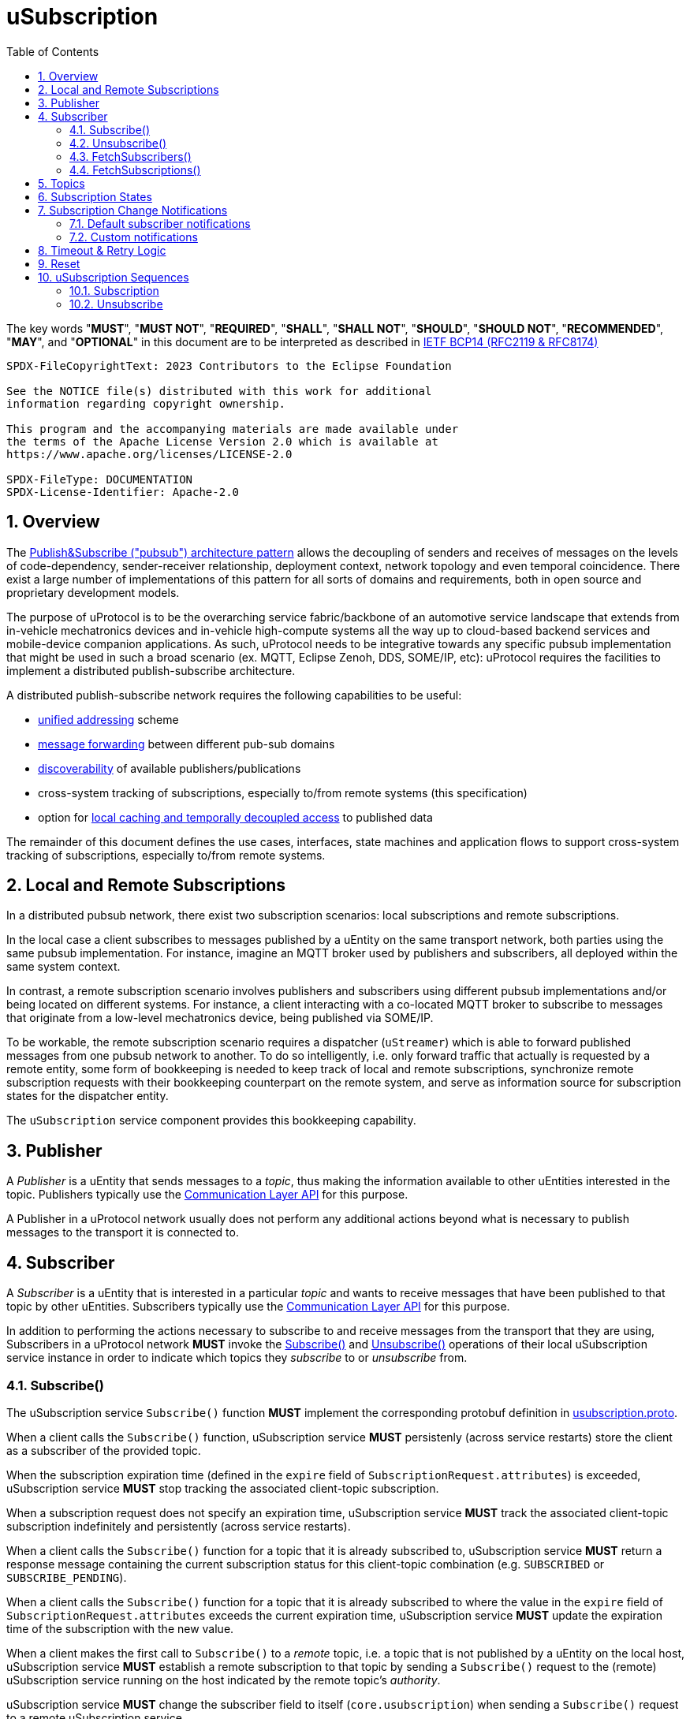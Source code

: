 = uSubscription
:toc:
:sectnums:

The key words "*MUST*", "*MUST NOT*", "*REQUIRED*", "*SHALL*", "*SHALL NOT*", "*SHOULD*", "*SHOULD NOT*", "*RECOMMENDED*", "*MAY*", and "*OPTIONAL*" in this document are to be interpreted as described in https://www.rfc-editor.org/info/bcp14[IETF BCP14 (RFC2119 & RFC8174)]

----
SPDX-FileCopyrightText: 2023 Contributors to the Eclipse Foundation

See the NOTICE file(s) distributed with this work for additional
information regarding copyright ownership.

This program and the accompanying materials are made available under
the terms of the Apache License Version 2.0 which is available at
https://www.apache.org/licenses/LICENSE-2.0
 
SPDX-FileType: DOCUMENTATION
SPDX-License-Identifier: Apache-2.0
----

== Overview

The https://en.wikipedia.org/wiki/Publish%E2%80%93subscribe_pattern[Publish&Subscribe ("pubsub") architecture pattern] allows the decoupling of senders and receives of messages on the levels of code-dependency, sender-receiver relationship, deployment context, network topology and even temporal coincidence. There exist a large number of implementations of this pattern for all sorts of domains and requirements, both in open source and proprietary development models.

The purpose of uProtocol is to be the overarching service fabric/backbone of an automotive service landscape that extends from in-vehicle mechatronics devices and in-vehicle high-compute systems all the way up to cloud-based backend services and mobile-device companion applications. As such, uProtocol needs to be integrative towards any specific pubsub implementation that might be used in such a broad scenario (ex. MQTT, Eclipse Zenoh, DDS, SOME/IP, etc): uProtocol requires the facilities to implement a distributed publish-subscribe architecture.

A distributed publish-subscribe network requires the following capabilities to be useful:
 
- xref:../../../basics/uri.adoc[unified addressing] scheme
- xref:../../../up-l2/dispatchers/README.adoc[message forwarding] between different pub-sub domains
- xref:../../udiscovery/v3/README.adoc[discoverability] of available publishers/publications
- cross-system tracking of subscriptions, especially to/from remote systems (this specification)
- option for xref:../../utwin/v2/README.adoc[local caching and temporally decoupled access] to published data

The remainder of this document defines the use cases, interfaces, state machines and application flows to support cross-system tracking of subscriptions, especially to/from remote systems.

[#usubscription-local-remote-subscriptions]
== Local and Remote Subscriptions

In a distributed pubsub network, there exist two subscription scenarios: local subscriptions and remote subscriptions. 

In the local case a client subscribes to messages published by a uEntity on the same transport network, both parties using the same pubsub implementation. For instance, imagine an MQTT broker used by publishers and subscribers, all deployed within the same system context.

In contrast, a remote subscription scenario involves publishers and subscribers using different pubsub implementations and/or being located on different systems. For instance, a client interacting with a co-located MQTT broker to subscribe to messages that originate from a low-level mechatronics device, being published via SOME/IP.

To be workable, the remote subscription scenario requires a dispatcher (`uStreamer`) which is able to forward published messages from one pubsub network to another. To do so intelligently, i.e. only forward traffic that actually is requested by a remote entity, some form of bookkeeping is needed to keep track of local and remote subscriptions, synchronize remote subscription requests with their bookkeeping counterpart on the remote system, and serve as information source for subscription states for the dispatcher entity. 

The `uSubscription` service component provides this bookkeeping capability.  

[#usubscription-publisher]
== Publisher

A _Publisher_ is a uEntity that sends messages to a _topic_, thus making the information available to other uEntities interested in the topic. Publishers typically use the xref:../../../up-l2/api.adoc[Communication Layer API] for this purpose. 

A Publisher in a uProtocol network usually does not perform any additional actions beyond what is necessary to publish messages to the transport it is connected to.

[#usubscription-subscriber]
== Subscriber

A _Subscriber_ is a uEntity that is interested in a particular _topic_ and wants to receive messages that have been published to that topic by other uEntities. Subscribers typically use the xref:../../../up-l2/api.adoc[Communication Layer API] for this purpose.

[.specitem,oft-sid="dsn~usubscription-interaction-subscriber~1"]
--
In addition to performing the actions necessary to subscribe to and receive messages from the transport that they are using, Subscribers in a uProtocol network *MUST* invoke the <<subscribe-operation>> and <<unsubscribe-operation>> operations of their local uSubscription service instance in order to indicate which topics they _subscribe_ to or _unsubscribe_ from.
--

[#subscribe-operation]
=== Subscribe()

[.specitem,oft-sid="dsn~usubscription-subscribe-protobuf~1",oft-needs="impl"]
--
The uSubscription service `Subscribe()` function *MUST* implement the corresponding protobuf definition in link:../up-core-api/uprotocol/core/uSubscription/v3/usubscription.proto[usubscription.proto].
--

[.specitem,oft-sid="req~usubscription-subscribe~1",oft-needs="impl,utest"]
--
When a client calls the `Subscribe()` function, uSubscription service *MUST* persistenly (across service restarts) store the client as a subscriber of the provided topic.
--

[.specitem,oft-sid="req~usubscription-subscribe-expiration~1",oft-needs="impl,utest"]
--
When the subscription expiration time (defined in the `expire` field of `SubscriptionRequest.attributes`) is exceeded, uSubscription service *MUST* stop tracking the associated client-topic subscription.
--

[.specitem,oft-sid="req~usubscription-subscribe-no-expiration~1",oft-needs="impl,utest"]
--
When a subscription request does not specify an expiration time, uSubscription service *MUST* track the associated client-topic subscription indefinitely and persistently (across service restarts).
--

[.specitem,oft-sid="req~usubscription-subscribe-multiple~1",oft-needs="impl,utest"]
--
When a client calls the `Subscribe()` function for a topic that it is already subscribed to, uSubscription service *MUST* return a response message containing the current subscription status for this client-topic combination (e.g. `SUBSCRIBED` or `SUBSCRIBE_PENDING`).
--

[.specitem,oft-sid="req~usubscription-subscribe-expiration-extension~1",oft-needs="impl,utest"]
--
When a client calls the `Subscribe()` function for a topic that it is already subscribed to where the value in the `expire` field of `SubscriptionRequest.attributes` exceeds the current expiration time, uSubscription service *MUST* update the expiration time of the subscription with the new value.
--

[.specitem,oft-sid="req~usubscription-subscribe-remote~1",oft-needs="impl,utest"]
--
When a client makes the first call to `Subscribe()` to a _remote_ topic, i.e. a topic that is not published by a uEntity on the local host, uSubscription service *MUST* establish a remote subscription to that topic by sending a `Subscribe()` request to the (remote) uSubscription service running on the host indicated by the remote topic's _authority_. 
--

[.specitem,oft-sid="dsn~usubscription-subscribe-remote-subscriber-change~1",oft-needs="impl,utest"]
--
uSubscription service *MUST* change the subscriber field to itself (`core.usubscription`) when sending a `Subscribe()` request to a remote uSubscription service. 
--

[.specitem,oft-sid="req~usubscription-subscribe-remote-pending~1",oft-needs="impl,utest"]
--
When uSubscription service sends a `Subscribe()` request to a remote uSubscription service, uSubscription service *MUST* set the subscription state for any client-topic combination involving the subscribed remote topic to `SUBSCRIBE_PENDING`.
--

[.specitem,oft-sid="req~usubscription-subscribe-remote-response~1",oft-needs="impl,utest"]
--
When uSubscription service receives a reply to a remote `Subscribe()` request, uSubscription service *MUST* set the subscription state for any client-topic combination involving the subscribed remote topic to match the subscription status response of the remote uSubscription service (e.g. `SUBSCRIBED` or `UNSUBSCRIBED`).
--

[.specitem,oft-sid="req~usubscription-subscribe-unsubscribe-pending~1",oft-needs="impl,utest"]
--
When a client calls the `Subscribe()` function for a remote topic that is in state `UNSUBSCRIBE_PENDING`, uSubscription service *MUST* initiate the regular remote subscription process, i.e. send a subscription request to the remote uSubscription service and set status to `SUBSCRIBE_PENDING`.
--

[.specitem,oft-sid="req~usubscription-subscribe-notifications~1",oft-needs="impl,utest"]
--
When a client calls the `Subscribe()` function, uSubscription service *MUST* generate subscription change notifications reflecting any changes to the subscription state of the subscribed topic.
--

[.specitem,oft-sid="dsn~usubscription-subscribe-invalid-topic~1",oft-needs="impl,utest"]
--
When receiving a `Subscribe()` request that contains a topic that
* is not a valid xref:../../../basics/uri.adoc[uProtocol URI] or
* contains a _wildcard_ authority or
* contains a _wildcard_ uEntity ID (`ue_id`) or
* contains a _wildcard_ resource ID,

a uSubscription service *MUST* return a failure status message with link:../../../up-core-api/uprotocol/v1/ucode.proto[`UCode`] `INVALID_ARGUMENT`.
--

[#unsubscribe-operation]
=== Unsubscribe()

[.specitem,oft-sid="dsn~usubscription-unsubscribe-protobuf~1",oft-needs="impl"]
--
The uSubscription service `Unsubscribe()` function *MUST* implement the corresponding protobuf definition in link:../up-core-api/uprotocol/core/uSubscription/v3/usubscription.proto[usubscription.proto].
--

[.specitem,oft-sid="req~usubscription-unsubscribe~1",oft-needs="impl,utest"]
--
When a client calls the `Unsubscribe()` function, uSubscription service *MUST* stop tracking the client as a subscriber to the topic provided with the function call.
--

[.specitem,oft-sid="req~usubscription-unsubscribe-multiple~1",oft-needs="impl,utest"]
--
When a client calls the `Unsubscribe()` function for a topic that it has not subscribed to, uSubscription service *MUST* return a response message containing the subscription status `UNSUBSCRIBED`.
--

[.specitem,oft-sid="req~usubscription-unsubscribe-last-remote~1",oft-needs="impl,utest"]
--
When the last client subscribed to a remote topic calls the `Unsubscribe()` function on that topic, uSubscription service *MUST* perform a remote unsubscribe on that topic by sending an `Unsubscribe()` request to the remote uSubscription service. 
--

[.specitem,oft-sid="dsn~usubscription-unsubscribe-remote-subscriber-change~1",oft-needs="impl,utest"]
--
uSubscription service *MUST* change the subscriber field to itself (`core.usubscription`) when sending an `Unsubscribe()` request to a remote uSubscription service. 
--

[.specitem,oft-sid="req~usubscription-unsubscribe-remote-unsubscribed~1",oft-needs="impl,utest"]
--
When sending an `Unsubscribe()` request to a remote uSubscription service, uSubscription service *MUST* consider the remote topic to be in state `UNSUBSCRIBED`, regardless of the status returned from the remote uSubscription service.
--

[.specitem,oft-sid="req~usubscription-unsubscribe-subscribe-pending~1",oft-needs="impl,utest"]
--
When a client calls the `Unsubscribe()` function for a remote topic that is in state `SUBSCRIBE_PENDING`, uSubscription service *MUST* initiate the regular remote unsubscribe process, i.e. send an unsubscribe request to the remote uSubscription service and set status to `UNSUBSCRIBED`.
--

[.specitem,oft-sid="req~usubscription-unsubscribe-notifications~1",oft-needs="impl,utest"]
--
When the last client subscribed to a topic calls the `Unsubscribe()` function on that topic, uSubscription service *MUST* stop generating subscription change notifications for that topic.
--

[.specitem,oft-sid="dsn~usubscription-unsubscribe-invalid-topic~1",oft-needs="impl,utest"]
--
When receiving a `Unsubscribe()` request that contains a topic that

* is not a valid xref:../../../basics/uri.adoc[uProtocol URI] or
* contains a _wildcard_ authority or
* contains a _wildcard_ uEntity ID (`ue_id`) or
* contains a _wildcard_ resource ID,

a uSubscription service *MUST* return a failure status message with link:../../../up-core-api/uprotocol/v1/ucode.proto[`UCode`] `INVALID_ARGUMENT`.
--

[#fetch-subscribers-operation]
=== FetchSubscribers()

[.specitem,oft-sid="dsn~usubscription-fetch-subscribers-protobuf~1",oft-needs="impl"]
--
The uSubscription service `FetchSubscribers()` function *MUST* implement the corresponding protobuf definition in link:../up-core-api/uprotocol/core/uSubscription/v3/usubscription.proto[usubscription.proto].
--

[.specitem,oft-sid="req~usubscription-fetch-subscribers~1",oft-needs="impl,utest"]
--
When a client calls the `FetchSubscribers()` function, uSubscription service *MUST* return a list of subscribers that are currently subscribed to a given topic.
--

[.specitem,oft-sid="dsn~usubscription-fetch-subscribers-invalid-topic~1",oft-needs="impl,utest"]
--
When receiving a `FetchSubscribers()` request that contains a topic that

* is not a valid xref:../../../basics/uri.adoc[uProtocol URI] or
* contains a _wildcard_ authority or
* contains a _wildcard_ uEntity ID (`ue_id`) or
* contains a _wildcard_ resource ID,

a uSubscription service *MUST* return a failure status message with link:../../../up-core-api/uprotocol/v1/ucode.proto[`UCode`] `INVALID_ARGUMENT`.
--

[.specitem,oft-sid="req~usubscription-fetch-subscribers-stable-sorting~1",oft-needs="impl,utest"]
--
Subscriber entries returned by subsequent calls to the `FetchSubscribers()` function *MUST* be in identical order.
--

[.specitem,oft-sid="req~usubscription-fetch-subscribers-has-more-records~1",oft-needs="impl,utest"]
--
If the list of subscribers returned in response to a `FetchSubscribers()` call does not contain all existing subscription relationships, uSubscription service *MUST* set the `has_more_records` field of the `FetchSubscribersResponse` to `true`.
--

[.specitem,oft-sid="req~usubscription-fetch-subscribers-offset~1",oft-needs="impl,utest"]
--
When a client calls the `FetchSubscribers()` function with an `offset` argument, the list of subscribers returned by uSubscription service *MUST* omit all subscriber entries up to the provided offset.
--

[#fetch-subscriptions-operation]
=== FetchSubscriptions()

[.specitem,oft-sid="dsn~usubscription-fetch-subscriptions-protobuf~1",oft-needs="impl"]
--
The uSubscription service `FetchSubscriptions()` function *MUST* implement the corresponding protobuf definition in link:../up-core-api/uprotocol/core/uSubscription/v3/usubscription.proto[usubscription.proto].
--

[.specitem,oft-sid="req~usubscription-fetch-subscriptions-by-subscriber~1",oft-needs="impl,utest"]
--
When a client calls the `FetchSubscriptions()` function with a `SubscriberInfo` argument, uSubscription service *MUST* return a list of topics that are currently subscribed to by the given subscriber.
--

[.specitem,oft-sid="req~usubscription-fetch-subscriptions-by-topic~1",oft-needs="impl,utest"]
--
When a client calls the `FetchSubscriptions()` function with a topic UURI argument, uSubscription service *MUST* return a list of subscribers that are currently subscribed to the given topic.
--

[.specitem,oft-sid="dsn~usubscription-fetch-subscriptions-invalid-topic~1",oft-needs="impl,utest"]
--
When receiving a `FetchSubscriptions()` request that contains a topic that

* is not a valid xref:../../../basics/uri.adoc[uProtocol URI] or
* contains a _wildcard_ authority or
* contains a _wildcard_ uEntity ID (`ue_id`) or
* contains a _wildcard_ resource ID,

a uSubscription service *MUST* return a failure status message with link:../../../up-core-api/uprotocol/v1/ucode.proto[`UCode`] `INVALID_ARGUMENT`.
--

[.specitem,oft-sid="dsn~usubscription-fetch-subscriptions-invalid-subscriber~1",oft-needs="impl,utest"]
--
When receiving a `FetchSubscriptions()` request that contains a subscriber URI that
* is not a valid xref:../../../basics/uri.adoc[uProtocol URI] or
* contains a _wildcard_ authority or
* contains a _wildcard_ uEntity ID (`ue_id`) or
* contains a _wildcard_ resource ID,

a uSubscription service *MUST* return a failure status message with link:../../../up-core-api/uprotocol/v1/ucode.proto[`UCode`] `INVALID_ARGUMENT`.
--

[.specitem,oft-sid="req~usubscription-fetch-subscriptions-has-more-records~1",oft-needs="impl,utest"]
--
If the list of subscriptions returned in response to a `FetchSubscriptions()` call does not contain all existing subscription relationships, uSubscription service *MUST* set the `has_more_records` field of the `FetchSubscriptionsResponse` to `true`.
--

[.specitem,oft-sid="req~usubscription-fetch-subscriptions-stable-sorting~1",oft-needs="impl,utest"]
--
Subscription entries returned by subsequent calls to the `FetchSubscriptions()` function *MUST* be in identical order.
--

[.specitem,oft-sid="req~usubscription-fetch-subscriptions-has-more-records~1",oft-needs="impl,utest"]
--
If the list of subscriptions returned in response to a `FetchSubscriptions()` call does not contain all existing subscription relationships, uSubscription service *MUST* set the `has_more_records` field of the `FetchSubscriptionsResponse` to `true`.
--

[.specitem,oft-sid="req~usubscription-fetch-subscriptions-offset~1",oft-needs="impl,utest"]
--
When a client calls the `FetchSubscriptions()` function with an `offset` argument, the list of subscriptions returned by uSubscription service *MUST* omit all subscription relationship entries up to the provided offset.
--

[#usubscription-topic]
== Topics

A topic identifies the message resource that a link:#usubscription-subscriber[Subscriber] wants to subscribe to. Topic are expressed in xref:../../../basics/uri.adoc[uProtocol URI] format.

[.specitem,oft-sid="dsn~usubscription-uri-version-major~1",oft-needs="impl,utest"]
--
Topic URIs used in uSubscription APIs *MUST* contain a specific (non-wildcard) `ue_version_major`.
--

NOTE: As the major version is part of the topic URI, a change in the major version requires Subscribers to (re-)subscribe to the updated topic URI in order to keep receiving messages for that topic.

[#usubscription-states]
== Subscription States

A subscription state defines the relationship between exactly one subscriber and one topic. In this section we elaborate on the states that a this relationship can take, based on uSubscription service API calls from uEntities. 

The following diagram illustrates the subscriber-topic states, and the transitions between them.

.Subscription State Machine
[#usubscription-state-machine]
[mermaid]
ifdef::env-github[[source,mermaid]]
----
stateDiagram-v2
    state sub_local <<choice>>
    state unsub_local <<choice>>

    [*] --> sub_local: Subscribe(topic)

    UNSUBSCRIBED --> sub_local: Subscribe(topic)
    sub_local --> SUBSCRIBED: is local topic
    sub_local --> SUBSCRIBE_PENDING: is remote topic
    SUBSCRIBE_PENDING --> SUBSCRIBED: remote Subscribe(topic)
    note left of SUBSCRIBE_PENDING
        On first subscription request to remote topic only,
        as long as remote subscription request has not 
        received positive confirmation.
    end note
    
    SUBSCRIBED --> unsub_local: Unsubscribe(topic)
    unsub_local --> UNSUBSCRIBED: is local topic
    unsub_local --> UNSUBSCRIBE_PENDING: is remote topic
    UNSUBSCRIBE_PENDING --> UNSUBSCRIBED: remote Unsubscribe(topic)
    note right of UNSUBSCRIBE_PENDING
        On first unsubscribe request to remote topic only,
        as long as remote unsubscribe request has not 
        received positive confirmation.
    end note
----

[.specitem,oft-sid="dsn~usubscription-state-machine~1",oft-needs="impl,utest"]
--
uSubscription service *MUST* implement subscription state transisitions of client-topic subscription relationships according to the above xref:uusubscription-state-machine[state diagram].
--

NOTE: `SUBSCRIBE_PENDING` and `UNSUBSCRIBE_PENDING` states only apply to link:#usubscription-local-remote-subscriptions[remote topic subscriptions], more details provided below.

.Subscription State Details
[width="100%",cols="17%,20%,19%,26%,18%",options="header",]
|===
|State |Description |Entry |Action |Exit

| `*UNSUBSCRIBED*`
|Subscriber uE is not subscribed to the topic
a|* Subscriber unsubscribed
|
a|* `Subscribe(topic)` is called by a consumer

| `*SUBSCRIBED*`
|Subscriber uE is subscribed to the topic
a|* Subscription request has been processed and accepted
|
a|* Subscriber calls `Unsubscribe(topic)`

|`*SUBSCRIBE_PENDING*`
|Subscription is pending, awaiting acknowledgement from the remote uSubscription service
a|* 1st Subscriber uE has called `Subscribe(topic)` to a remote topic
a|* Forward a subscription request to the destination device uSubscription service
a|* Received a (positive) response from the remote uSubscription service

| `*UNSUBSCRIBE_PENDING*`
|Unsubscribe is pending, awaiting acknowledgement from the remote uSubscription service
a|* Last subscriber called `Unsubscribe(topic)` on a `SUBSCRIBED` remote topic`
a|* Send an unsubscribe request to the remote uSubscription service
a|* Received a (positive) response from the remote uSubscription service

|===

NOTE: The Action column in the above table describes that action to be taken by a uSubscription service instance to effect a specific state transition. 

== Subscription Change Notifications

When the subscription state of a client-topic relationship changes, uSubscription service sends subscription change notification messages to the client, as well as to any uEntities that have explicitly registered to receive such messages. 

[.specitem,oft-sid="dsn~usubscription-change-notification-type~1",oft-needs="impl,utest"]
--
Subscription change notifications *MUST* be of type https://github.com/eclipse-uprotocol/up-spec/blob/da5ca97d3a7541d2fcd52ed010bc3bcca92e46cb/up-core-api/uprotocol/core/usubscription/v3/usubscription.proto#L302[Update].
--

[.specitem,oft-sid="dsn~usubscription-change-notification-topic~1",oft-needs="impl,utest"]
--
Subscription change notifications *MUST* use topic `SubscriptionChange` with resource id `0x8000`, as per https://github.com/eclipse-uprotocol/up-spec/blob/da5ca97d3a7541d2fcd52ed010bc3bcca92e46cb/up-core-api/uprotocol/core/usubscription/v3/usubscription.proto#L38[the protobuf definition].
--

=== Default subscriber notifications

[.specitem,oft-sid="dsn~usubscription-change-notification-topic~1",oft-needs="impl,utest"]
--
If a subscriber-topic relationship changes, uSubscription service *MUST* send a corresponding `Update()` notification to the topic subscriber.
--

=== Custom notifications

uEntities may register with uSusbcription service to be directly sent subscription change notifications when the subscription state of specific topics changes.

[#register-for-notifications-operation]
==== RegisterForNotifications()

[.specitem,oft-sid="dsn~usubscription-register-notifications-protobuf~1",oft-needs="impl"]
--
The uSubscription service `RegisterForNotifications()` function *MUST* implement the corresponding protobuf definition in link:../up-core-api/uprotocol/core/uSubscription/v3/usubscription.proto[usubscription.proto].
--

[.specitem,oft-sid="req~usubscription-register-notifications~1",oft-needs="impl,utest"]
--
uSubscription service *MUST* send subscription change notification messages to clients that have previously called `RegisterForNotifications()` to _opt-in_ to receive notifications for a specific topic specified in `NotificationsRequest.topic` field. 
--

[.specitem,oft-sid="dsn~usubscription-register-notifications-invalid-topic~1",oft-needs="impl,utest"]
--
When receiving a `RegisterForNotifications()` request that contains a topic that

* is not a valid xref:../../../basics/uri.adoc[uProtocol URI] or
* contains a _wildcard_ authority or
* contains a _wildcard_ uEntity ID (`ue_id`) or
* contains a _wildcard_ resource ID,

a uSubscription service *MUST* return a failure status message with link:../../../up-core-api/uprotocol/v1/ucode.proto[`UCode`] `INVALID_ARGUMENT`.
--

[#unregister-for-notifications-operation]
==== UnregisterForNotifications()

[.specitem,oft-sid="dsn~usubscription-unregister-notifications-protobuf~1",oft-needs="impl"]
--
The uSubscription service `UnregisterForNotifications()` function *MUST* implement the corresponding protobuf definition in link:../up-core-api/uprotocol/core/uSubscription/v3/usubscription.proto[usubscription.proto].
--

[.specitem,oft-sid="req~usubscription-unregister-notifications~1",oft-needs="impl,utest"]
--
uSubscription service *MUST* stop sending subscription change notifications to clients afther they have _opted-out_ of receiving subscription change notification by calling `UnregisterForNotifications()`. 
--

[.specitem,oft-sid="dsn~usubscription-unregister-notifications-invalid-topic~1",oft-needs="impl,utest"]
--
When receiving a `UnregisterForNotifications()` request that contains a topic that

* is not a valid xref:../../../basics/uri.adoc[uProtocol URI] or
* contains a _wildcard_ authority or
* contains a _wildcard_ uEntity ID (`ue_id`) or
* contains a _wildcard_ resource ID,

a uSubscription service *MUST* return a failure status message with link:../../../up-core-api/uprotocol/v1/ucode.proto[`UCode`] `INVALID_ARGUMENT`.
--

== Timeout & Retry Logic

Subscribe (and unsubscribe) to remote topics are handled by RPC calls between uSubscription services running on the different devices. Given that devices are not always connected to each other, the onus is on uSubscription service to ensure that a command is received in time. Below are the common retry and timeout policies for USubscription service implementations to follow:   

[.specitem,oft-sid="req~usubscription-remote-max-timeout~1",oft-needs="impl"]
--
- Remote Subscribe/Unsubscribe requests *MUST* implement a minimum timeout of 5 minutes.
--

[.specitem,oft-sid="req~usubscription-remote-retry-indefinitely~1",oft-needs="impl"]
--
- Timed-out remote commands *MUST* be retried indefinitely until the business logic behind it no longer requires the command to be sent (e.g. because the last entity unsubscribed from a topic that is in state `SUBSCRIPTION_PENDING`).
--

[#reset-operation]
== Reset

This is a private API, to be used only between uSubscription services. Regular uEs can call Unsubscribe() to flush their own subscriptions.

[.specitem,oft-sid="dsn~usubscription-reset-protobuf~1",oft-needs="impl"]
--
The uSubscription service `Reset()` function *MUST* implement the corresponding protobuf definition in link:../up-core-api/uprotocol/core/uSubscription/v3/usubscription.proto[usubscription.proto].
--

[.specitem,oft-sid="req~usubscription-reset~1",oft-needs="impl,utest"]
--
When the `Reset()` function is called, the uSubscription service *MUST* flush all stored subscription information, including any persistently stored subscriptions.
--

[.specitem,oft-sid="req~usubscription-reset-only-usubscription~1",oft-needs="impl,utest"]
--
When receiving a `Reset()` call from a source that is not another uSubscription services (i.e. from source URIs where uEntity ID (`ue_id`) does not equal _0x0_), uSubscription service *MUST* return a failure status message with link:../../../up-core-api/uprotocol/v1/ucode.proto[`UCode`] `PERMISSION_DENIED`.
--

== uSubscription Sequences

In the following section, we will elaborate on the various subscription flows for local and remote topics. When a consumer subscribes to a remote topic, it is the responsibility of the (local) uSubscription service to relay the subscription request to the remote uSubscription service as can be seen in the sequence diagrams below.

NOTE: Throughout this section we will use the sample topic `//Device1/uexample/1/resource#Event` to illustrate the various sequences. The above-mentioned topic will be replaced with `_topic_` in the diagrams

=== Subscription

Subscription flow will show how a subscriber can subscribe to the example topic when uApp is on the same device (local subscriptions) or remote device (remote subscriptions).

==== Within a uDevice

.Local Subscription Flow
[mermaid]
ifdef::env-github[[source,mermaid]]
----
sequenceDiagram
    box White Device1
        actor uApp
        participant uSubscription
    end

    uApp->>+uSubscription: Subscribe(SubscriptionRequest)   

    alt success
        uSubscription-->>uApp: SubscriptionResponse(SUBSCRIBED)
        uSubscription--)uApp: Update(SUBSCRIBED)
    else failure
        uSubscription-->>-uApp: SubscriptionResponse(UNSUBSCRIBED)
    end
----

==== Between uDevices

.Remote Subscription Flow
[mermaid]
ifdef::env-github[[source,mermaid]]
----
sequenceDiagram
    box White Device1
        actor uApp
        participant local uSubscription
    end
    box White Device2
        participant remote uSubscription
        participant uEntity
    end
    
    uEntity->>+remote uSubscription: RegisterForNotification()
    uApp->>+local uSubscription: Subscribe(SubscriptionRequest)

    alt first subscription
        local uSubscription-->>uApp: SubscriptionResponse(SUBSCRIPTION_PENDING)
        local uSubscription-->>remote uSubscription: Subscribe(SubscriptionRequest)
        alt success
            remote uSubscription-->>local uSubscription: SubscriptionResponse(SUBSCRIBED)
            remote uSubscription--)uEntity: Update(SUBSCRIBED)
            
            local uSubscription--)uApp: Update(SUBSCRIBED)
        else failure
            remote uSubscription-->>local uSubscription: SubscriptionResponse(UNSUBSCRIBED)

            local uSubscription-->>uApp: Update(UNSUBSCRIBED)
        end
    else follow-on subscription
        local uSubscription-->>uApp: SubscriptionResponse(SUBSCRIBED)
        local uSubscription--)uApp: Update(SUBSCRIBED)    
    end
    uEntity->>+remote uSubscription: UnregisterForNotification()
----

To allow the reverse flow (publication) to be properly multicast to local subscribers by the local disaptcher when it queries the local uSubscription for a list of local subscribers, remote subscriptions are always performed between uSubscription services using their own uEntity identifiers (`core.usubscription`). 

=== Unsubscribe

==== Within a uDevice

.Local Unsubscribe Flow
[mermaid]
ifdef::env-github[[source,mermaid]]
----
sequenceDiagram
    box White Device1
        actor uApp
        participant uSubscription
    end

    uApp->>+uSubscription: Unsubscribe(UnsubscribeRequest)   

    uSubscription-->>uApp: Ok
    uSubscription--)uApp: Update(UNSUBSCRIBED)
----

==== Between uDevices

.Remote Unsubscribe Flow
[mermaid]
ifdef::env-github[[source,mermaid]]
----
sequenceDiagram
    box White Device1
        actor uApp
        participant local uSubscription
    end
    box White Device2
        participant remote uSubscription
        participant uEntity
    end
    
    uEntity->>+remote uSubscription: RegisterForNotification()
    uApp->>+local uSubscription: Unsubscribe(UnsubscribeRequest)
    alt success
        local uSubscription-->>uApp: Ok
        local uSubscription--)uApp: Update(UNSUBSCRIBED)
    else failure
        local uSubscription-->>uApp: Failure
    end

    opt last subscription
        local uSubscription-->>remote uSubscription: Unsubscribe(UnsubscribeRequest)
        alt success
            remote uSubscription-->>local uSubscription: Ok
            remote uSubscription--)uEntity: Update(UNSUBSCRIBED)
        else failure
            remote uSubscription-->>local uSubscription: Failure
        end
    end
    uEntity->>+remote uSubscription: UnregisterForNotification()
----

To allow the reverse flow (publication) to be properly multicast to local subscribers by the local disaptcher when it queries the local uSubscription for a list of local subscribers, remote subscriptions are always performed between uSubscription services using their own uEntity identifiers (`core.usubscription`). 